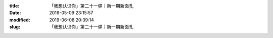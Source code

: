 
:title: 「我想认识你」第二十一弹｜新一期新面孔
:date: 2016-05-09 23:15:57
:modified: 2019-06-08 20:39:14
:slug: 「我想认识你」第二十一弹｜新一期新面孔


.. raw:: html
    :file: html/「我想认识你」第二十一弹｜新一期新面孔.html
